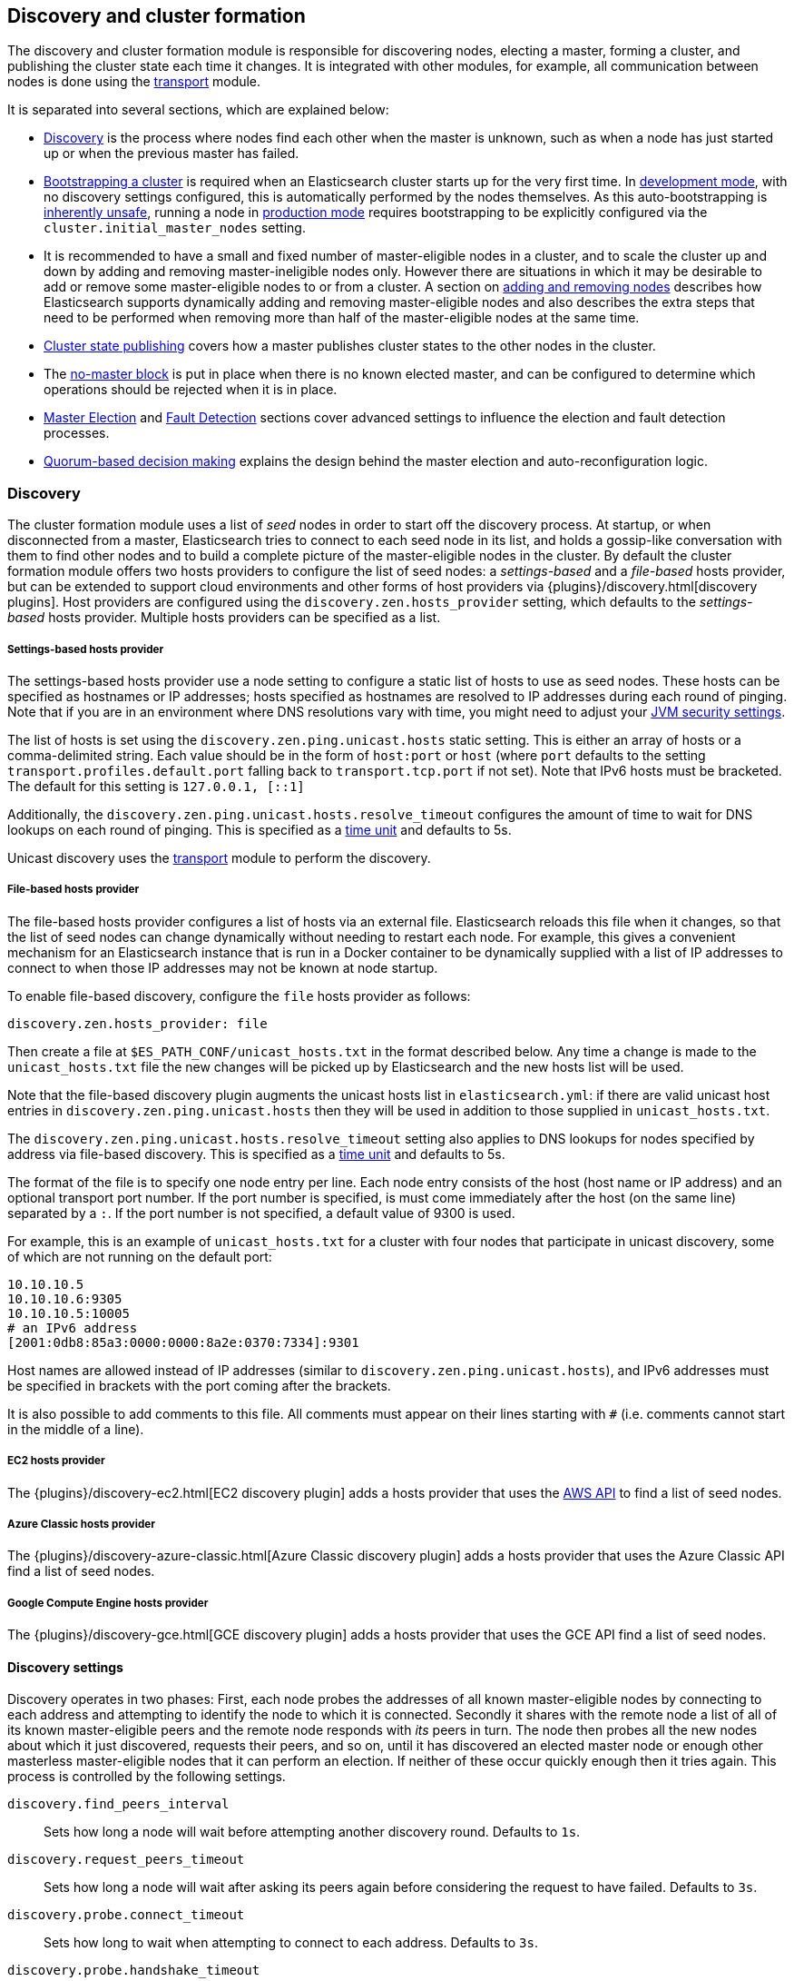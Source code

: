 [[modules-discovery]]
== Discovery and cluster formation

The discovery and cluster formation module is responsible for discovering
nodes, electing a master, forming a cluster, and publishing the cluster state
each time it changes. It is integrated with other modules, for example, all
communication between nodes is done using the <<modules-transport,transport>>
module.

It is separated into several sections, which are explained below:

*   <<modules-discovery-hosts-providers,Discovery>> is the process where nodes
    find each other when the master is unknown, such as when a node has just
    started up or when the previous master has failed.
*   <<modules-discovery-bootstrap-cluster>> is required when an Elasticsearch
    cluster starts up for the very first time. In <<dev-vs-prod-mode,development
    mode>>, with no discovery settings configured, this is automatically
    performed by the nodes themselves. As this auto-bootstrapping is
    <<modules-discovery-quorums,inherently unsafe>>, running a node in
    <<dev-vs-prod-mode,production mode>> requires bootstrapping to be explicitly
    configured via the `cluster.initial_master_nodes` setting.
*   It is recommended to have a small and fixed number of master-eligible nodes
    in a cluster, and to scale the cluster up and down by adding and removing
    master-ineligible nodes only. However there are situations in which it may
    be desirable to add or remove some master-eligible nodes to or from a
    cluster. A section on <<modules-discovery-adding-removing-nodes,adding and
    removing nodes>> describes how Elasticsearch supports dynamically adding and
    removing master-eligible nodes and also describes the extra steps that need
    to be performed when removing more than half of the master-eligible nodes at
    the same time.
*   <<cluster-state-publishing,Cluster state publishing>> covers how a master
    publishes cluster states to the other nodes in the cluster.
*   The <<no-master-block,no-master block>> is put in place when there is no
    known elected master, and can be configured to determine which operations
    should be rejected when it is in place.
*   <<master-election>> and <<fault-detection>> sections cover advanced settings
    to influence the election and fault detection processes.
*   <<modules-discovery-quorums,Quorum-based decision making>> explains the
    design behind the master election and auto-reconfiguration logic.

[float]
[[modules-discovery-hosts-providers]]
=== Discovery

The cluster formation module uses a list of _seed_ nodes in order to start off
the discovery process. At startup, or when disconnected from a master,
Elasticsearch tries to connect to each seed node in its list, and holds a
gossip-like conversation with them to find other nodes and to build a complete
picture of the master-eligible nodes in the cluster. By default the cluster
formation module offers two hosts providers to configure the list of seed
nodes: a _settings-based_ and a _file-based_ hosts provider, but can be
extended to support cloud environments and other forms of host providers via
{plugins}/discovery.html[discovery plugins].  Host providers are configured
using the `discovery.zen.hosts_provider` setting, which defaults to the
_settings-based_ hosts provider. Multiple hosts providers can be specified as a
list.

[float]
[[settings-based-hosts-provider]]
===== Settings-based hosts provider

The settings-based hosts provider use a node setting to configure a static list
of hosts to use as seed nodes. These hosts can be specified as hostnames or IP
addresses; hosts specified as hostnames are resolved to IP addresses during each
round of pinging. Note that if you are in an environment where DNS resolutions
vary with time, you might need to adjust your <<networkaddress-cache-ttl,JVM
security settings>>.

The list of hosts is set using the `discovery.zen.ping.unicast.hosts` static
setting.  This is either an array of hosts or a comma-delimited string. Each
value should be in the form of `host:port` or `host` (where `port` defaults to
the setting `transport.profiles.default.port` falling back to
`transport.tcp.port` if not set). Note that IPv6 hosts must be bracketed. The
default for this setting is `127.0.0.1, [::1]`

Additionally, the `discovery.zen.ping.unicast.hosts.resolve_timeout` configures
the amount of time to wait for DNS lookups on each round of pinging. This is
specified as a <<time-units, time unit>> and defaults to 5s.

Unicast discovery uses the <<modules-transport,transport>> module to perform the
discovery.

[float]
[[file-based-hosts-provider]]
===== File-based hosts provider

The file-based hosts provider configures a list of hosts via an external file.
Elasticsearch reloads this file when it changes, so that the list of seed nodes
can change dynamically without needing to restart each node. For example, this
gives a convenient mechanism for an Elasticsearch instance that is run in a
Docker container to be dynamically supplied with a list of IP addresses to
connect to when those IP addresses may not be known at node startup.

To enable file-based discovery, configure the `file` hosts provider as follows:

[source,txt]
----------------------------------------------------------------
discovery.zen.hosts_provider: file
----------------------------------------------------------------

Then create a file at `$ES_PATH_CONF/unicast_hosts.txt` in the format described
below. Any time a change is made to the `unicast_hosts.txt` file the new changes
will be picked up by Elasticsearch and the new hosts list will be used.

Note that the file-based discovery plugin augments the unicast hosts list in
`elasticsearch.yml`: if there are valid unicast host entries in
`discovery.zen.ping.unicast.hosts` then they will be used in addition to those
supplied in `unicast_hosts.txt`.

The `discovery.zen.ping.unicast.hosts.resolve_timeout` setting also applies to
DNS lookups for nodes specified by address via file-based discovery. This is
specified as a <<time-units, time unit>> and defaults to 5s.

The format of the file is to specify one node entry per line.  Each node entry
consists of the host (host name or IP address) and an optional transport port
number.  If the port number is specified, is must come immediately after the
host (on the same line) separated by a `:`.  If the port number is not
specified, a default value of 9300 is used.

For example, this is an example of `unicast_hosts.txt` for a cluster with four
nodes that participate in unicast discovery, some of which are not running on
the default port:

[source,txt]
----------------------------------------------------------------
10.10.10.5
10.10.10.6:9305
10.10.10.5:10005
# an IPv6 address
[2001:0db8:85a3:0000:0000:8a2e:0370:7334]:9301
----------------------------------------------------------------

Host names are allowed instead of IP addresses (similar to
`discovery.zen.ping.unicast.hosts`), and IPv6 addresses must be specified in
brackets with the port coming after the brackets.

It is also possible to add comments to this file. All comments must appear on
their lines starting with `#` (i.e. comments cannot start in the middle of a
line).

[float]
[[ec2-hosts-provider]]
===== EC2 hosts provider

The {plugins}/discovery-ec2.html[EC2 discovery plugin] adds a hosts provider
that uses the https://github.com/aws/aws-sdk-java[AWS API] to find a list of
seed nodes.

[float]
[[azure-classic-hosts-provider]]
===== Azure Classic hosts provider

The {plugins}/discovery-azure-classic.html[Azure Classic discovery plugin] adds
a hosts provider that uses the Azure Classic API find a list of seed nodes.

[float]
[[gce-hosts-provider]]
===== Google Compute Engine hosts provider

The {plugins}/discovery-gce.html[GCE discovery plugin] adds a hosts provider
that uses the GCE API find a list of seed nodes.

[float]
==== Discovery settings

Discovery operates in two phases: First, each node probes the addresses of all
known master-eligible nodes by connecting to each address and attempting to
identify the node to which it is connected. Secondly it shares with the remote
node a list of all of its known master-eligible peers and the remote node
responds with _its_ peers in turn. The node then probes all the new nodes about
which it just discovered, requests their peers, and so on, until it has
discovered an elected master node or enough other masterless master-eligible
nodes that it can perform an election. If neither of these occur quickly enough
then it tries again. This process is controlled by the following settings.

`discovery.find_peers_interval`::

    Sets how long a node will wait before attempting another discovery round.
    Defaults to `1s`.

`discovery.request_peers_timeout`::

    Sets how long a node will wait after asking its peers again before
    considering the request to have failed. Defaults to `3s`.

`discovery.probe.connect_timeout`::

    Sets how long to wait when attempting to connect to each address. Defaults
    to `3s`.

`discovery.probe.handshake_timeout`::

    Sets how long to wait when attempting to identify the remote node via a
    handshake. Defaults to `1s`.

`discovery.cluster_formation_warning_timeout`::

    Sets how long a node will try to form a cluster before logging a warning
    that the cluster did not form. Defaults to `10s`.

If a cluster has not formed after `discovery.cluster_formation_warning_timeout`
has elapsed then the node will log a warning message starting with `master not
discovered` which describes the current state of the discovery module.

[float]
[[modules-discovery-bootstrap-cluster]]
=== Bootstrapping a cluster

Starting an Elasticsearch cluster for the very first time requires the initial
set of master-eligible nodes to be explicitly set on one or more of the
master-eligible nodes in the cluster using this setting:

`cluster.initial_master_nodes`::

    Sets a list of the node names or transport addresses of the initial set of
    master-eligible nodes in a brand-new cluster. By default this list is
    empty, meaning that this node expects to join a cluster that has already
    been bootstrapped.

This setting can be given on the command line when starting up each node, or
added to the `elasticsearch.yml` configuration file. Once the cluster has
formed this setting is no longer required and should be removed.

For a cluster with 3 master-eligible nodes (named `master-a`, `master-b` and
`master-c`) the configuration will look as follows:

[source,yaml]
--------------------------------------------------
cluster.initial_master_nodes:
  - master-a
  - master-b
  - master-c
--------------------------------------------------

Alternatively the IP addresses or hostnames of the nodes can be used. If there
is more than one Elasticsearch node with the same IP address or hostname then
the transport ports must also be given

[source,yaml]
--------------------------------------------------
cluster.initial_master_nodes:
  - 10.0.10.101
  - 10.0.10.102:9300
  - 10.0.10.102:9301
  - master-node-hostname
--------------------------------------------------

It is also possible to set the initial set of master nodes on the command-line
used to start Elasticsearch:

[source,bash]
--------------------------------------------------
$ bin/elasticsearch -Ecluster.initial_master_nodes=master-a,master-b,master-c
--------------------------------------------------

It is technically sufficient to set this on a single master-eligible node in
the cluster, and only to mention a single master-eligible node, but this does
not allow for this single node to fail before the cluster has fully formed. It
is therefore better to bootstrap using multiple master-eligible-nodes. In any
case, when specifying the list of initial master nodes, **it is vitally
important** to configure each node with exactly the same list of nodes, to
prevent two independent clusters from forming. Typically you will set this on
the nodes that are mentioned in the list of initial master nodes.

NOTE: In alpha releases, all listed master-eligible nodes are required to be
  discovered before bootstrapping can take place. This requirement will be
  relaxed in production-ready releases.

WARNING: You must put exactly the same set of initial master nodes in each
  configuration file in order to be sure that only a single cluster forms during
  bootstrapping and therefore to avoid the risk of data loss.

[float]
==== Choosing a cluster name

The `cluster.name` allows you to create multiple clusters which are separated
from each other.  Nodes verify that they agree on their cluster name when they
first connect to each other, and if two nodes have different cluster names then
they will not communicate meaningfully and will not belong to the same cluster.
The default value for the cluster name is `elasticsearch`, but it is
recommended to change this to reflect the logical name of the cluster.

[float]
==== Auto-bootstrapping in development mode

If the cluster is running with a completely default configuration then it will
automatically bootstrap based on the nodes that could be discovered within a
short time after startup. Since nodes may not always reliably discover each
other quickly enough this automatic bootstrapping is not always reliable and
cannot be used in production deployments.

If any of the following settings are configured then auto-bootstrapping will
not take place, and you must configure `cluster.initial_master_nodes` as
described in the <<modules-discovery-bootstrap-cluster,section on cluster
bootstrapping>>:

* `discovery.zen.hosts_provider`
* `discovery.zen.ping.unicast.hosts`
* `cluster.initial_master_nodes`

[float]
[[modules-discovery-adding-removing-nodes]]
=== Adding and removing nodes

As nodes are added or removed Elasticsearch maintains an optimal level of fault
tolerance by updating the cluster's _voting configuration_, which is the set of
master-eligible nodes whose responses are counted when making decisions such as
electing a new master or committing a new cluster state.

It is recommended to have a small and fixed number of master-eligible nodes in a
cluster, and to scale the cluster up and down by adding and removing
master-ineligible nodes only. However there are situations in which it may be
desirable to add or remove some master-eligible nodes to or from a cluster.

If you wish to add some master-eligible nodes to your cluster, simply configure
the new nodes to find the existing cluster and start them up. Elasticsearch will
add the new nodes to the voting configuration if it is appropriate to do so.

When removing master-eligible nodes, it is important not to remove too many all
at the same time. For instance, if there are currently seven master-eligible
nodes and you wish to reduce this to three, it is not possible simply to stop
four of the nodes at once: to do so would leave only three nodes remaining,
which is less than half of the voting configuration, which means the cluster
cannot take any further actions.

As long as there are at least three master-eligible nodes in the cluster, as a
general rule it is best to remove nodes one-at-a-time, allowing enough time for
the auto-reconfiguration to take effect after each removal.

If there are only two master-eligible nodes then neither node can be safely
removed since both are required to reliably make progress, so you must first
inform Elasticsearch that one of the nodes should not be part of the voting
configuration, and that the voting power should instead be given to other nodes,
allowing the excluded node to be taken offline without preventing the other node
from making progress. A node which is added to a voting configuration exclusion
list still works normally, but Elasticsearch will try and remove it from the
voting configuration so its vote is no longer required, and will never
automatically move such a node back into the voting configuration after it has
been removed. Once a node has been successfully reconfigured out of the voting
configuration, it is safe to shut it down without affecting the cluster's
availability. A node can be added to the voting configuration exclusion list
using the following API:

[source,js]
--------------------------------------------------
# Add node to voting configuration exclusions list and wait for the system to
# auto-reconfigure the node out of the voting configuration up to the default
# timeout of 30 seconds
POST /_cluster/voting_config_exclusions/node_name
# Add node to voting configuration exclusions list and wait for
# auto-reconfiguration up to one minute
POST /_cluster/voting_config_exclusions/node_name?timeout=1m
--------------------------------------------------
// CONSOLE

The node that should be added to the exclusions list is specified using
<<cluster-nodes,node filters>> in place of `node_name` here. If a call to the
voting configuration exclusions API fails then the call can safely be retried.
A successful response guarantees that the node has been removed from the voting
configuration and will not be reinstated.

Although the voting configuration exclusions API is most useful for down-scaling
a two-node to a one-node cluster, it is also possible to use it to remove
multiple nodes from larger clusters all at the same time. Adding multiple nodes
to the exclusions list has the system try to auto-reconfigure all of these nodes
out of the voting configuration, allowing them to be safely shut down while
keeping the cluster available. In the example described above, shrinking a
seven-master-node cluster down to only have three master nodes, you could add
four nodes to the exclusions list, wait for confirmation, and then shut them
down simultaneously.

Adding an exclusion for a node creates an entry for that node in the voting
configuration exclusions list, which has the system automatically try to
reconfigure the voting configuration to remove that node and prevents it from
returning to the voting configuration once it has removed. The current set of
exclusions is stored in the cluster state and can be inspected as follows:

[source,js]
--------------------------------------------------
GET /_cluster/state?filter_path=metadata.cluster_coordination.voting_config_exclusions
--------------------------------------------------
// CONSOLE

This list is limited in size by the following setting:

`cluster.max_voting_config_exclusions`::

    Sets a limits on the number of voting configuration exclusions at any one
    time.  Defaults to `10`.

Since voting configuration exclusions are persistent and limited in number, they
must be cleaned up. Normally an exclusion is added when performing some
maintenance on the cluster, and the exclusions should be cleaned up when the
maintenance is complete. Clusters should have no voting configuration exclusions
in normal operation.

If a node is excluded from the voting configuration because it is to be shut
down permanently then its exclusion can be removed once it has shut down and
been removed from the cluster. Exclusions can also be cleared if they were
created in error or were only required temporarily:

[source,js]
--------------------------------------------------
# Wait for all the nodes with voting configuration exclusions to be removed from
# the cluster and then remove all the exclusions, allowing any node to return to
# the voting configuration in the future.
DELETE /_cluster/voting_config_exclusions
# Immediately remove all the voting configuration exclusions, allowing any node
# to return to the voting configuration in the future.
DELETE /_cluster/voting_config_exclusions?wait_for_removal=false
--------------------------------------------------
// CONSOLE

[float]
[[cluster-state-publishing]]
=== Cluster state publishing

The master node is the only node in a cluster that can make changes to the
cluster state. The master node processes one cluster state update at a time,
applies the required changes and publishes the updated cluster state to all the
other nodes in the cluster. Each node receives the publish message, acknowledges
it, but does *not* yet apply it. If the master does not receive acknowledgement
from enough nodes within a certain time (controlled by the
`cluster.publish.timeout` setting and defaults to 30 seconds) the cluster state
change is rejected.

Once enough nodes have responded, the cluster state is committed and a message
will be sent to all the nodes. The nodes then proceed to apply the new cluster
state to their internal state. The master node waits for all nodes to respond,
up to a timeout, before going ahead processing the next updates in the queue.
The `cluster.publish.timeout` is set by default to 30 seconds and is measured
from the moment the publishing started.

TODO add lag detection

Note, Elasticsearch is a peer to peer based system, nodes communicate with one
another directly if operations are delegated / broadcast. All the main APIs
(index, delete, search) do not communicate with the master node. The
responsibility of the master node is to maintain the global cluster state, and
act if nodes join or leave the cluster by reassigning shards. Each time a
cluster state is changed, the state is made known to the other nodes in the
cluster (the manner depends on the actual discovery implementation).

[float]
[[no-master-block]]
=== No master block

For the cluster to be fully operational, it must have an active master.  The
`discovery.zen.no_master_block` settings controls what operations should be
rejected when there is no active master.

The `discovery.zen.no_master_block` setting has two valid options:

[horizontal]
`all`:: All operations on the node--i.e. both read & writes--will be rejected.
This also applies for api cluster state read or write operations, like the get
index settings, put mapping and cluster state api.
`write`:: (default) Write operations will be rejected. Read operations will
succeed, based on the last known cluster configuration.  This may result in
partial reads of stale data as this node may be isolated from the rest of the
cluster.

The `discovery.zen.no_master_block` setting doesn't apply to nodes-based apis
(for example cluster stats, node info and node stats apis).  Requests to these
apis will not be blocked and can run on any available node.

[float]
[[master-election]]
=== Master Election

Elasticsearch uses an election process to agree on an elected master node, both
at startup and if the existing elected master fails. Any master-eligible node
can start an election, and normally the first election that takes place will
succeed. Elections only usually fail when two nodes both happen to start their
elections at about the same time, so elections are scheduled randomly on each
node to avoid this happening. Nodes will retry elections until a master is
elected, backing off on failure, so that eventually an election will succeed
(with arbitrarily high probability). The following settings control the
scheduling of elections.

`cluster.election.initial_timeout`::

    Sets the upper bound on how long a node will wait initially, or after a
    leader failure, before attempting its first election. This defaults to
    `100ms`.

`cluster.election.back_off_time`::

    Sets the amount to increase the upper bound on the wait before an election
    on each election failure. Note that this is _linear_ backoff. This defaults
    to `100ms`

`cluster.election.max_timeout`::

    Sets the maximum upper bound on how long a node will wait before attempting
    an first election, so that an network partition that lasts for a long time
    does not result in excessively sparse elections. This defaults to `10s`

`cluster.election.duration`::

    Sets how long each election is allowed to take before a node considers it to
    have failed and schedules a retry. This defaults to `500ms`.

[float]
==== Joining an elected master

During master election, or when joining an existing formed cluster, a node will
send a join request to the master in order to be officially added to the
cluster. This join process can be configured with the following settings.

`cluster.join.timeout`::

    Sets how long a node will wait after sending a request to join a cluster
    before it considers the request to have failed and retries. Defaults to
    `60s`.

[float]
[[fault-detection]]
=== Fault Detection

An elected master periodically checks each of its followers in order to ensure
that they are still connected and healthy, and in turn each follower
periodically checks the health of the elected master. Elasticsearch allows for
these checks occasionally to fail or timeout without taking any action, and will
only consider a node to be truly faulty after a number of consecutive checks
have failed. The following settings control the behaviour of fault detection.

`cluster.fault_detection.follower_check.interval`::

    Sets how long the elected master waits between checks of its followers.
    Defaults to `1s`.

`cluster.fault_detection.follower_check.timeout`::

    Sets how long the elected master waits for a response to a follower check
    before considering it to have failed. Defaults to `30s`.

`cluster.fault_detection.follower_check.retry_count`::

    Sets how many consecutive follower check failures must occur before the
    elected master considers a follower node to be faulty and removes it from
    the cluster. Defaults to `3`.

`cluster.fault_detection.leader_check.interval`::

    Sets how long each follower node waits between checks of its leader.
    Defaults to `1s`.

`cluster.fault_detection.leader_check.timeout`::

    Sets how long each follower node waits for a response to a leader check
    before considering it to have failed. Defaults to `30s`.

`cluster.fault_detection.leader_check.retry_count`::

    Sets how many consecutive leader check failures must occur before a follower
    node considers the elected master to be faulty and attempts to find or elect
    a new master. Defaults to `3`.

[float]
[[modules-discovery-quorums]]
=== Quorum-based decision making

Electing a master node and changing the cluster state are the two fundamental
tasks that master-eligible nodes must work together to perform. It is important
that these activities work robustly even if some nodes have failed, and
Elasticsearch achieves this robustness by only considering each action to have
succeeded on receipt of responses from a _quorum_, a subset of the
master-eligible nodes in the cluster. The advantage of requiring only a subset
of the nodes to respond is that it allows for some of the nodes to fail without
preventing the cluster from making progress, and the quorums are carefully
chosen so as not to allow the cluster to "split brain", i.e. to be partitioned
into two pieces each of which may make decisions that are inconsistent with
those of the other piece.

Elasticsearch allows you to add and remove master-eligible nodes to a running
cluster. In many cases you can do this simply by starting or stopping the nodes
as required, as described in more detail below.

As nodes are added or removed Elasticsearch maintains an optimal level of fault
tolerance by updating the cluster's _voting configuration_, which is the set of
master-eligible nodes whose responses are counted when making decisions such as
electing a new master or committing a new cluster state. A decision is only made
once more than half of the nodes in the voting configuration have responded.
Usually the voting configuration is the same as the set of all the
master-eligible nodes that are currently in the cluster, but there are some
situations in which they may be different.

To be sure that the cluster remains available you **must not stop half or more
of the nodes in the voting configuration at the same time**. As long as more
than half of the voting nodes are available the cluster can still work normally.
This means that if there are three or four master-eligible nodes then the
cluster can tolerate one of them being unavailable; if there are two or fewer
master-eligible nodes then they must all remain available.

After a node has joined or left the cluster the elected master must issue a
cluster-state update that adjusts the voting configuration to match, and this
can take a short time to complete. It is important to wait for this adjustment
to complete before removing more nodes from the cluster.

[float]
==== Getting the initial quorum

When a brand-new cluster starts up for the first time, one of the tasks it must
perform is to elect its first master node, for which it needs to know the set of
master-eligible nodes whose votes should count in this first election. This
initial voting configuration is known as the _bootstrap configuration_.

It is important that the bootstrap configuration identifies exactly which nodes
should vote in the first election, and it is not sufficient to configure each
node with an expectation of how many nodes there should be in the cluster. It is
also important to note that the bootstrap configuration must come from outside
the cluster: there is no safe way for the cluster to determine the bootstrap
configuration correctly on its own.

If the bootstrap configuration is not set correctly then there is a risk when
starting up a brand-new cluster is that you accidentally form two separate
clusters instead of one. This could lead to data loss: you might start using
both clusters before noticing that anything had gone wrong, and it will then be
impossible to merge them together later.

NOTE: To illustrate the problem with configuring each node to expect a certain
cluster size, imagine starting up a three-node cluster in which each node knows
that it is going to be part of a three-node cluster. A majority of three nodes
is two, so normally the first two nodes to discover each other will form a
cluster and the third node will join them a short time later. However, imagine
that four nodes were erroneously started instead of three: in this case there
are enough nodes to form two separate clusters. Of course if each node is
started manually then it's unlikely that too many nodes are started, but it's
certainly possible to get into this situation if using a more automated
orchestrator, particularly if the orchestrator is not resilient to failures such
as network partitions.

The <<modules-discovery-bootstrap-cluster,cluster bootstrapping process>> is
only required the very first time a whole cluster starts up: new nodes joining
an established cluster can safely obtain all the information they need from the
elected master, and nodes that have previously been part of a cluster will have
stored to disk all the information required when restarting.

[float]
==== Cluster maintenance, rolling restarts and migrations

Many cluster maintenance tasks involve temporarily shutting down one or more
nodes and then starting them back up again. By default Elasticsearch can remain
available if one of its master-eligible nodes is taken offline, such as during a
<<rolling-upgrades,rolling restart>>. Furthermore, if multiple nodes are stopped
and then started again then it will automatically recover, such as during a
<<restart-upgrade,full cluster restart>>. There is no need to take any further
action with the APIs described here in these cases, because the set of master
nodes is not changing permanently.

It is also possible to perform a migration of a cluster onto entirely new nodes
without taking the cluster offline, via a _rolling migration_. A rolling
migration is similar to a rolling restart, in that it is performed one node at a
time, and also requires no special handling for the master-eligible nodes as
long as there are at least two of them available at all times.

TODO the above is only true if the maintenance happens slowly enough, otherwise
the configuration might not catch up. Need to add this to the rolling restart
docs.

[float]
==== Auto-reconfiguration

Nodes may join or leave the cluster, and Elasticsearch reacts by making
corresponding changes to the voting configuration in order to ensure that the
cluster is as resilient as possible. The default auto-reconfiguration behaviour
is expected to give the best results in most situation. The current voting
configuration is stored in the cluster state so you can inspect its current
contents as follows:

[source,js]
--------------------------------------------------
GET /_cluster/state?filter_path=metadata.cluster_coordination.last_committed_config
--------------------------------------------------
// CONSOLE

NOTE: The current voting configuration is not necessarily the same as the set of
all available master-eligible nodes in the cluster. Altering the voting
configuration itself involves taking a vote, so it takes some time to adjust the
configuration as nodes join or leave the cluster. Also, there are situations
where the most resilient configuration includes unavailable nodes, or does not
include some available nodes, and in these situations the voting configuration
will differ from the set of available master-eligible nodes in the cluster.

Larger voting configurations are usually more resilient, so Elasticsearch will
normally prefer to add master-eligible nodes to the voting configuration once
they have joined the cluster. Similarly, if a node in the voting configuration
leaves the cluster and there is another master-eligible node in the cluster that
is not in the voting configuration then it is preferable to swap these two nodes
over, leaving the size of the voting configuration unchanged but increasing its
resilience.

It is not so straightforward to automatically remove nodes from the voting
configuration after they have left the cluster, and different strategies have
different benefits and drawbacks, so the right choice depends on how the cluster
will be used and is controlled by the following setting.

`cluster.auto_shrink_voting_configuration`::

    Defaults to `true`, meaning that the voting configuration will automatically
    shrink, shedding departed nodes, as long as it still contains at least 3
    nodes.  If set to `false`, the voting configuration never automatically
    shrinks; departed nodes must be removed manually using the
    <<modules-discovery-adding-removing-nodes,voting configuration exclusions API>>.

NOTE: If `cluster.auto_shrink_voting_configuration` is set to `true`, the
recommended and default setting, and there are at least three master-eligible
nodes in the cluster, then Elasticsearch remains capable of processing
cluster-state updates as long as all but one of its master-eligible nodes are
healthy.

There are situations in which Elasticsearch might tolerate the loss of multiple
nodes, but this is not guaranteed under all sequences of failures. If this
setting is set to `false` then departed nodes must be removed from the voting
configuration manually, using the vote withdrawal API described below, to
achieve the desired level of resilience.

Note that Elasticsearch will not suffer from a "split-brain" inconsistency
however it is configured. This setting only affects its availability in the
event of the failure of some of its nodes, and the administrative tasks that
must be performed as nodes join and leave the cluster.

[float]
==== Even numbers of master-eligible nodes

There should normally be an odd number of master-eligible nodes in a cluster.
If there is an even number then Elasticsearch will leave one of them out of the
voting configuration to ensure that it has an odd size. This does not decrease
the failure-tolerance of the cluster, and in fact improves it slightly: if the
cluster is partitioned into two even halves then one of the halves will contain
a majority of the voting configuration and will be able to keep operating,
whereas if all of the master-eligible nodes' votes were counted then neither
side could make any progress in this situation.

For instance if there are four master-eligible nodes in the cluster and the
voting configuration contained all of them then any quorum-based decision would
require votes from at least three of them, which means that the cluster can only
tolerate the loss of a single master-eligible node. If this cluster were split
into two equal halves then neither half would contain three master-eligible
nodes so would not be able to make any progress. However if the voting
configuration contains only three of the four master-eligible nodes then the
cluster is still only fully tolerant to the loss of one node, but quorum-based
decisions require votes from two of the three voting nodes. In the event of an
even split, one half will contain two of the three voting nodes so will remain
available.
